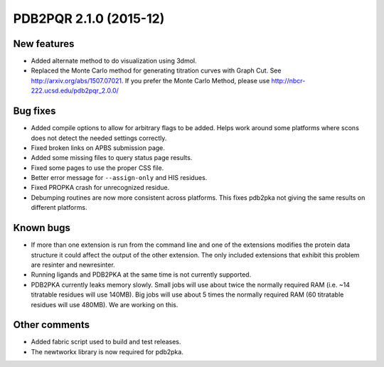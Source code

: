 PDB2PQR 2.1.0 (2015-12)
=======================

------------
New features
------------

* Added alternate method to do visualization using 3dmol.
* Replaced the Monte Carlo method for generating titration curves with Graph Cut.  See http://arxiv.org/abs/1507.07021.  If you prefer the Monte Carlo Method, please use http://nbcr-222.ucsd.edu/pdb2pqr_2.0.0/

---------
Bug fixes
---------

* Added compile options to allow for arbitrary flags to be added.  Helps work around some platforms where scons does not detect the needed settings correctly.
* Fixed broken links on APBS submission page.
* Added some missing files to query status page results.
* Fixed some pages to use the proper CSS file.
* Better error message for ``--assign-only`` and HIS residues.
* Fixed PROPKA crash for unrecognized residue.
* Debumping routines are now more consistent across platforms.  This fixes pdb2pka not giving the same results on different platforms.

----------
Known bugs
----------

* If more than one extension is run from the command line and one of the extensions modifies the protein data structure it could affect the output of the other extension. The only included extensions that exhibit this problem are resinter and newresinter.
* Running ligands and PDB2PKA at the same time is not currently supported.
* PDB2PKA currently leaks memory slowly. Small jobs will use about twice the normally required RAM (i.e. ~14 titratable residues will use 140MB). Big jobs will use about 5 times the normally required RAM (60 titratable residues will use 480MB). We are working on this.

--------------
Other comments
--------------

* Added fabric script used to build and test releases.
* The newtworkx library is now required for pdb2pka.

